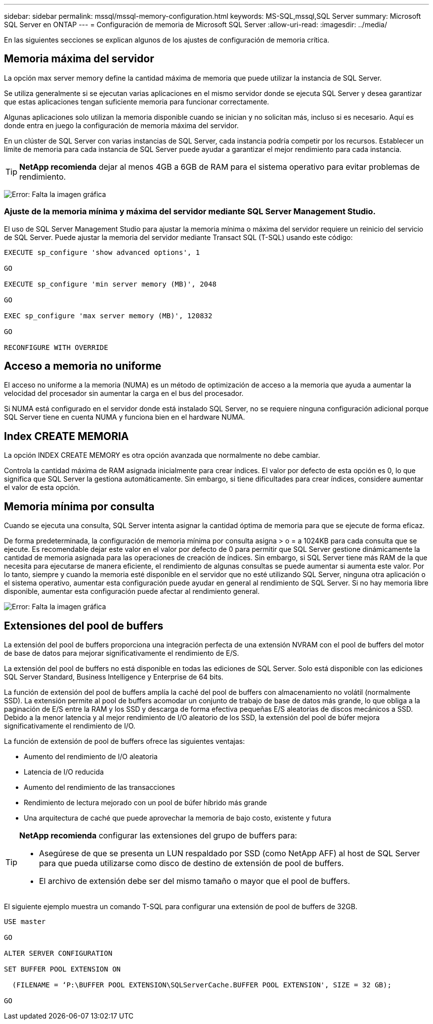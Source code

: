 ---
sidebar: sidebar 
permalink: mssql/mssql-memory-configuration.html 
keywords: MS-SQL,mssql,SQL Server 
summary: Microsoft SQL Server en ONTAP 
---
= Configuración de memoria de Microsoft SQL Server
:allow-uri-read: 
:imagesdir: ../media/


[role="lead"]
En las siguientes secciones se explican algunos de los ajustes de configuración de memoria crítica.



== Memoria máxima del servidor

La opción max server memory define la cantidad máxima de memoria que puede utilizar la instancia de SQL Server.

Se utiliza generalmente si se ejecutan varias aplicaciones en el mismo servidor donde se ejecuta SQL Server y desea garantizar que estas aplicaciones tengan suficiente memoria para funcionar correctamente.

Algunas aplicaciones solo utilizan la memoria disponible cuando se inician y no solicitan más, incluso si es necesario. Aquí es donde entra en juego la configuración de memoria máxima del servidor.

En un clúster de SQL Server con varias instancias de SQL Server, cada instancia podría competir por los recursos. Establecer un límite de memoria para cada instancia de SQL Server puede ayudar a garantizar el mejor rendimiento para cada instancia.


TIP: *NetApp recomienda* dejar al menos 4GB a 6GB de RAM para el sistema operativo para evitar problemas de rendimiento.

image:mssql-max-server-memory.png["Error: Falta la imagen gráfica"]



=== Ajuste de la memoria mínima y máxima del servidor mediante SQL Server Management Studio.

El uso de SQL Server Management Studio para ajustar la memoria mínima o máxima del servidor requiere un reinicio del servicio de SQL Server. Puede ajustar la memoria del servidor mediante Transact SQL (T-SQL) usando este código:

....
EXECUTE sp_configure 'show advanced options', 1

GO

EXECUTE sp_configure 'min server memory (MB)', 2048

GO

EXEC sp_configure 'max server memory (MB)', 120832

GO

RECONFIGURE WITH OVERRIDE
....


== Acceso a memoria no uniforme

El acceso no uniforme a la memoria (NUMA) es un método de optimización de acceso a la memoria que ayuda a aumentar la velocidad del procesador sin aumentar la carga en el bus del procesador.

Si NUMA está configurado en el servidor donde está instalado SQL Server, no se requiere ninguna configuración adicional porque SQL Server tiene en cuenta NUMA y funciona bien en el hardware NUMA.



== Index CREATE MEMORIA

La opción INDEX CREATE MEMORY es otra opción avanzada que normalmente no debe cambiar.

Controla la cantidad máxima de RAM asignada inicialmente para crear índices. El valor por defecto de esta opción es 0, lo que significa que SQL Server la gestiona automáticamente. Sin embargo, si tiene dificultades para crear índices, considere aumentar el valor de esta opción.



== Memoria mínima por consulta

Cuando se ejecuta una consulta, SQL Server intenta asignar la cantidad óptima de memoria para que se ejecute de forma eficaz.

De forma predeterminada, la configuración de memoria mínima por consulta asigna > o = a 1024KB para cada consulta que se ejecute. Es recomendable dejar este valor en el valor por defecto de 0 para permitir que SQL Server gestione dinámicamente la cantidad de memoria asignada para las operaciones de creación de índices. Sin embargo, si SQL Server tiene más RAM de la que necesita para ejecutarse de manera eficiente, el rendimiento de algunas consultas se puede aumentar si aumenta este valor. Por lo tanto, siempre y cuando la memoria esté disponible en el servidor que no esté utilizando SQL Server, ninguna otra aplicación o el sistema operativo, aumentar esta configuración puede ayudar en general al rendimiento de SQL Server. Si no hay memoria libre disponible, aumentar esta configuración puede afectar al rendimiento general.

image:mssql-min-memory-per-query.png["Error: Falta la imagen gráfica"]



== Extensiones del pool de buffers

La extensión del pool de buffers proporciona una integración perfecta de una extensión NVRAM con el pool de buffers del motor de base de datos para mejorar significativamente el rendimiento de E/S.

La extensión del pool de buffers no está disponible en todas las ediciones de SQL Server. Solo está disponible con las ediciones SQL Server Standard, Business Intelligence y Enterprise de 64 bits.

La función de extensión del pool de buffers amplía la caché del pool de buffers con almacenamiento no volátil (normalmente SSD). La extensión permite al pool de buffers acomodar un conjunto de trabajo de base de datos más grande, lo que obliga a la paginación de E/S entre la RAM y los SSD y descarga de forma efectiva pequeñas E/S aleatorias de discos mecánicos a SSD. Debido a la menor latencia y al mejor rendimiento de I/O aleatorio de los SSD, la extensión del pool de búfer mejora significativamente el rendimiento de I/O.

La función de extensión de pool de buffers ofrece las siguientes ventajas:

* Aumento del rendimiento de I/O aleatoria
* Latencia de I/O reducida
* Aumento del rendimiento de las transacciones
* Rendimiento de lectura mejorado con un pool de búfer híbrido más grande
* Una arquitectura de caché que puede aprovechar la memoria de bajo costo, existente y futura


[TIP]
====
*NetApp recomienda* configurar las extensiones del grupo de buffers para:

* Asegúrese de que se presenta un LUN respaldado por SSD (como NetApp AFF) al host de SQL Server para que pueda utilizarse como disco de destino de extensión de pool de buffers.
* El archivo de extensión debe ser del mismo tamaño o mayor que el pool de buffers.


====
El siguiente ejemplo muestra un comando T-SQL para configurar una extensión de pool de buffers de 32GB.

....
USE master

GO

ALTER SERVER CONFIGURATION

SET BUFFER POOL EXTENSION ON

  (FILENAME = ‘P:\BUFFER POOL EXTENSION\SQLServerCache.BUFFER POOL EXTENSION', SIZE = 32 GB);

GO
....